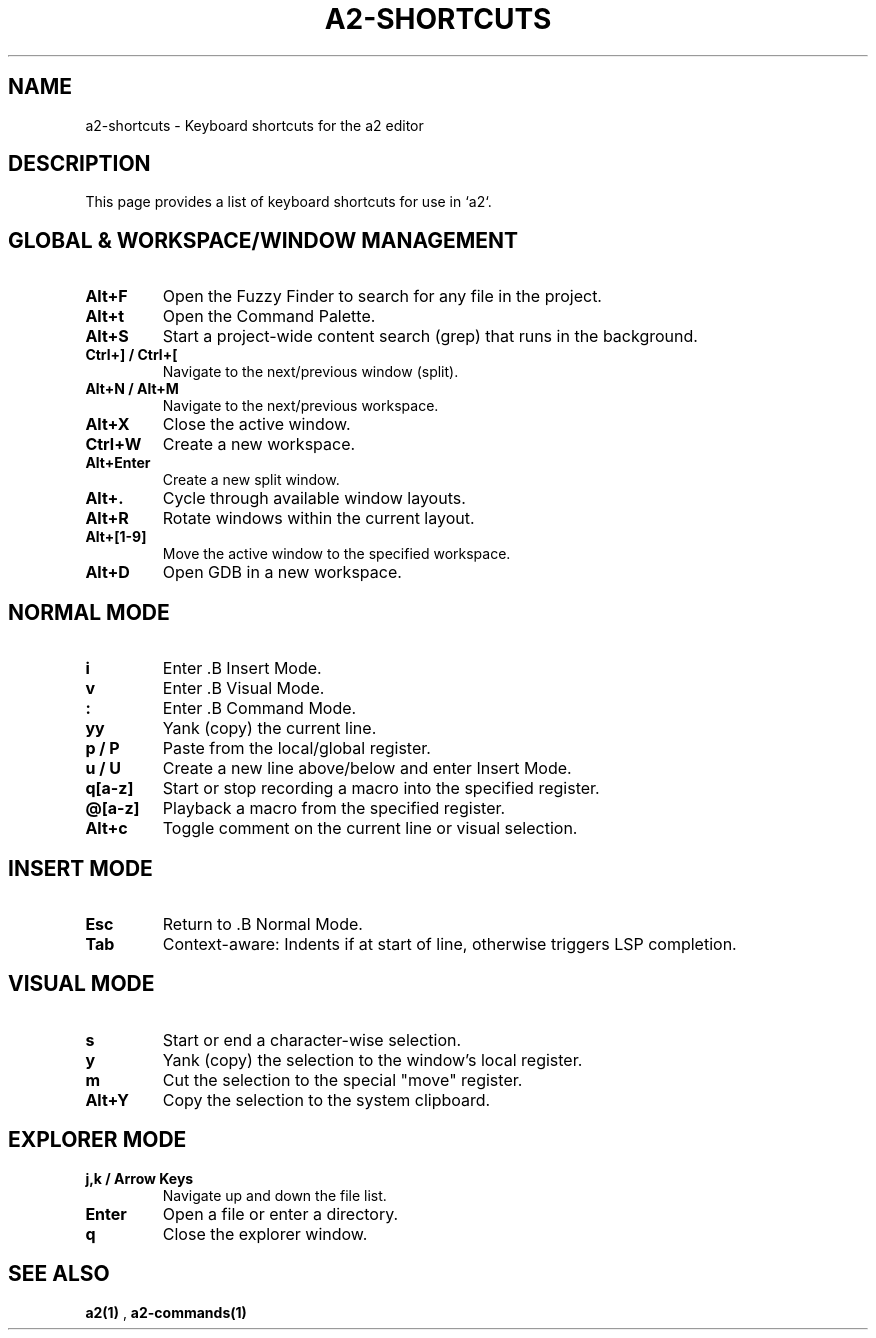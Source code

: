 .TH A2-SHORTCUTS 1 "October 2025" "a2 Manual"

.SH NAME
a2-shortcuts \- Keyboard shortcuts for the a2 editor

.SH DESCRIPTION
This page provides a list of keyboard shortcuts for use in `a2`.

.SH GLOBAL & WORKSPACE/WINDOW MANAGEMENT
.TP
.B Alt+F
Open the Fuzzy Finder to search for any file in the project.
.TP
.B Alt+t
Open the Command Palette.
.TP
.B Alt+S
Start a project-wide content search (grep) that runs in the background.
.TP
.B Ctrl+] / Ctrl+[
Navigate to the next/previous window (split).
.TP
.B Alt+N / Alt+M
Navigate to the next/previous workspace.
.TP
.B Alt+X
Close the active window.
.TP
.B Ctrl+W
Create a new workspace.
.TP
.B Alt+Enter
Create a new split window.
.TP
.B Alt+.
Cycle through available window layouts.
.TP
.B Alt+R
Rotate windows within the current layout.
.TP
.B Alt+[1-9]
Move the active window to the specified workspace.
.TP
.B Alt+D
Open GDB in a new workspace.

.SH NORMAL MODE
.TP
.B i
Enter .B Insert Mode.
.TP
.B v
Enter .B Visual Mode.
.TP
.B :
Enter .B Command Mode.
.TP
.B yy
Yank (copy) the current line.
.TP
.B p / P
Paste from the local/global register.
.TP
.B u / U
Create a new line above/below and enter Insert Mode.
.TP
.B q[a-z]
Start or stop recording a macro into the specified register.
.TP
.B @[a-z]
Playback a macro from the specified register.
.TP
.B Alt+c
Toggle comment on the current line or visual selection.

.SH INSERT MODE
.TP
.B Esc
Return to .B Normal Mode.
.TP
.B Tab
Context-aware: Indents if at start of line, otherwise triggers LSP completion.

.SH VISUAL MODE
.TP
.B s
Start or end a character-wise selection.
.TP
.B y
Yank (copy) the selection to the window's local register.
.TP
.B m
Cut the selection to the special "move" register.
.TP
.B Alt+Y
Copy the selection to the system clipboard.

.SH EXPLORER MODE
.TP
.B j,k / Arrow Keys
Navigate up and down the file list.
.TP
.B Enter
Open a file or enter a directory.
.TP
.B q
Close the explorer window.

.SH SEE ALSO
.B a2(1)
, 
.B a2-commands(1)